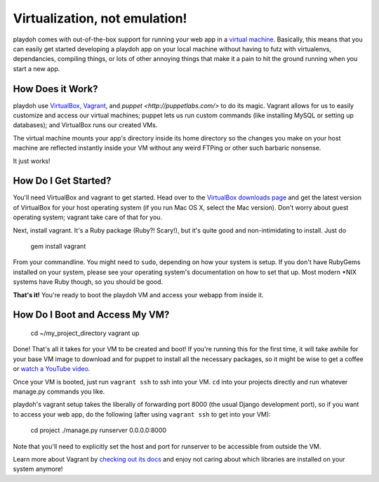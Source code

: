 ========================================
Virtualization, not emulation!
========================================

playdoh comes with out-of-the-box support for running your web app in a
`virtual machine <http://en.wikipedia.org/wiki/Virtual_machine>`_. Basically,
this means that you can easily get started developing a playdoh app on your
local machine without having to futz with virtualenvs, dependancies, compiling
things, or lots of other annoying things that make it a pain to hit the ground
running when you start a new app.

How Does it Work?
-----------------

playdoh use `VirtualBox <https://www.virtualbox.org/>`_, `Vagrant
<http://vagrantup.com/>`_, and `puppet <http://puppetlabs.com/>` to do its
magic. Vagrant allows for us to easily customize and access our virtual
machines; puppet lets us run custom commands (like installing MySQL or
setting up databases); and VirtualBox runs our created VMs.

The virtual machine mounts your app's directory inside its home directory so
the changes you make on your host machine are reflected instantly inside your
VM without any weird FTPing or other such barbaric nonsense.

It just works!

How Do I Get Started?
---------------------
You'll need VirtualBox and vagrant to get started. Head over to the `VirtualBox
downloads page <https://www.virtualbox.org/wiki/Downloads>`_ and get the
latest version of VirtualBox for your host operating system (if you run Mac OS
X, select the Mac version). Don't worry about guest operating system; vagrant
take care of that for you.

Next, install vagrant. It's a Ruby package (Ruby?! Scary!), but it's quite good
and non-intimidating to install. Just do

    gem install vagrant

From your commandline. You might need to ``sudo``, depending on how your system
is setup. If you don't have RubyGems installed on your system, please see your
operating system's documentation on how to set that up. Most modern \*NIX
systems have Ruby though, so you should be good.

**That's it!** You're ready to boot the playdoh VM and access your webapp from
inside it.

How Do I Boot and Access My VM?
-------------------------------

    cd ~/my_project_directory
    vagrant up

Done! That's all it takes for your VM to be created and boot! If you're running
this for the first time, it will take awhile for your base VM image to download
and for puppet to install all the necessary packages, so it might be wise to
get a coffee or `watch a YouTube video
<http://www.youtube.com/watch?v=LJ1TIYxm1vM>`_.

Once your VM is booted, just run ``vagrant ssh`` to ssh into your VM. ``cd``
into your projects directly and run whatever manage.py commands you like.

playdoh's vagrant setup takes the liberally of forwarding port 8000 (the usual
Django development port), so if you want to access your web app, do the
following (after using ``vagrant ssh`` to get into your VM):

    cd project
    ./manage.py runserver 0.0.0.0:8000

Note that you'll need to explicitly set the host and port for runserver to
be accessible from outside the VM.

Learn more about Vagrant by `checking out its docs
<http://vagrantup.com/docs/getting-started/index.html>`_ and enjoy not caring
about which libraries are installed on your system anymore!

